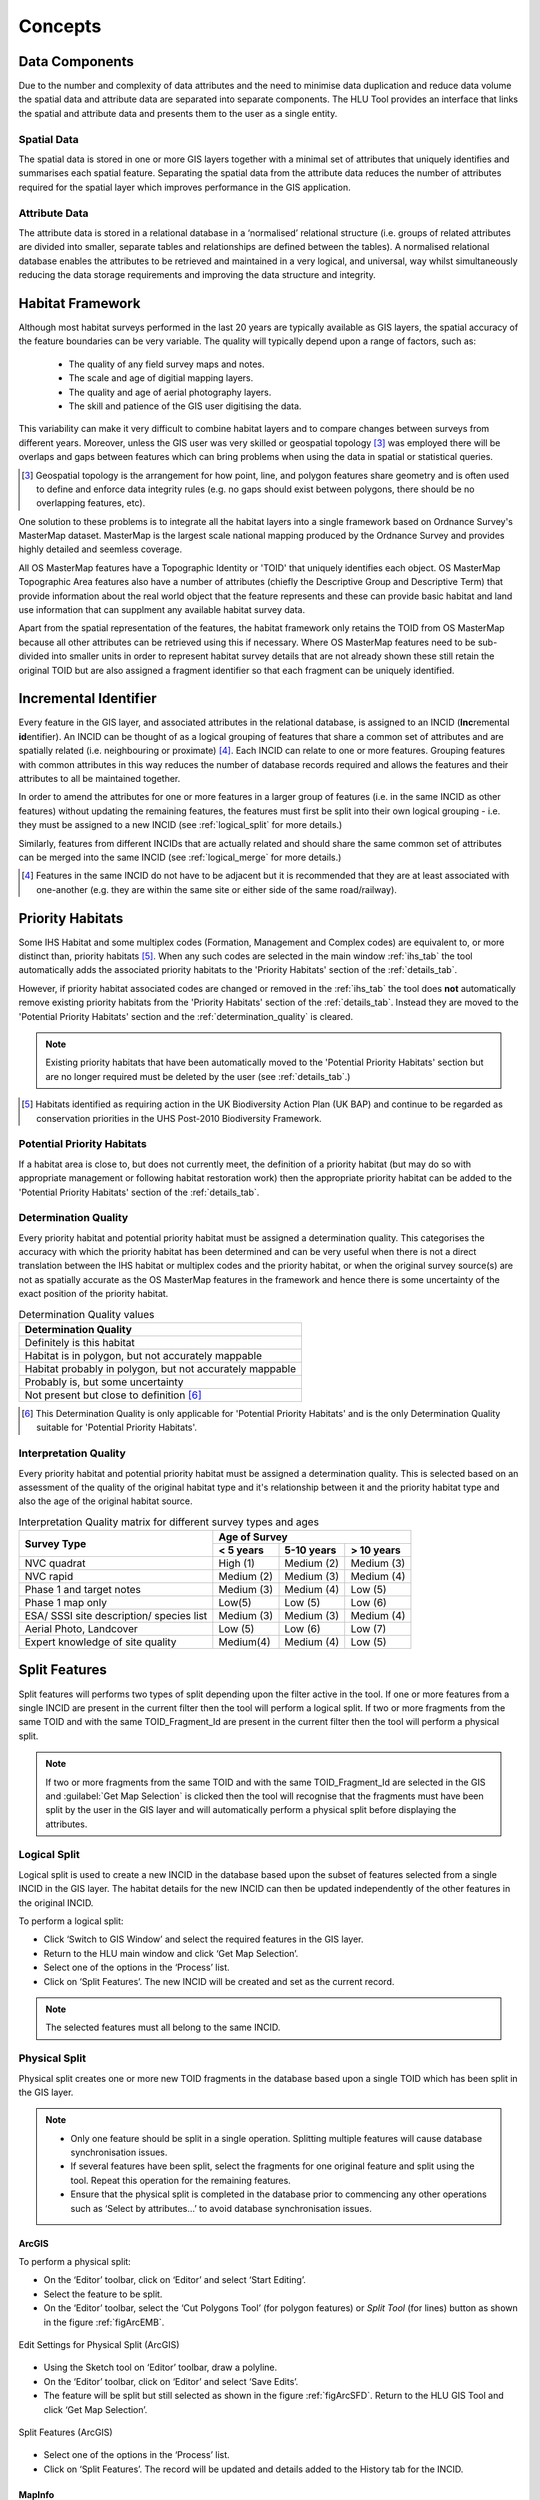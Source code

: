 .. index::
	single: Key Concepts

********
Concepts
********

.. index::
	single: Mastermap Framework
	see: Topographical identifier; TOID
	see: Fragment; TOID_Fragment_ID

.. _data_structure:

Data Components
===============

Due to the number and complexity of data attributes and the need to minimise data duplication and reduce data volume the spatial data and attribute data are separated into separate components. The HLU Tool provides an interface that links the spatial and attribute data and presents them to the user as a single entity.

Spatial Data
------------

The spatial data is stored in one or more GIS layers together with a minimal set of attributes that uniquely identifies and summarises each spatial feature. Separating the spatial data from the attribute data reduces the number of attributes required for the spatial layer which improves performance in the GIS application.

Attribute Data
--------------

The attribute data is stored in a relational database in a ‘normalised’ relational structure (i.e. groups of related attributes are divided into smaller, separate tables and relationships are defined between the tables). A normalised relational database enables the attributes to be retrieved and maintained in a very logical, and universal, way whilst simultaneously reducing the data storage requirements and improving the data structure and integrity.


.. _habitat_framework:

Habitat Framework
=================

Although most habitat surveys performed in the last 20 years are typically available as GIS layers, the spatial accuracy of the feature boundaries can be very variable. The quality will typically depend upon a range of factors, such as:

	* The quality of any field survey maps and notes.
	* The scale and age of digitial mapping layers.
	* The quality and age of aerial photography layers.
	* The skill and patience of the GIS user digitising the data.

This variability can make it very difficult to combine habitat layers and to compare changes between surveys from different years. Moreover, unless the GIS user was very skilled or geospatial topology [3]_ was employed there will be overlaps and gaps between features which can bring problems when using the data in spatial or statistical queries.

.. [3] Geospatial topology is the arrangement for how point, line, and polygon features share geometry and is often used to define and enforce data integrity rules (e.g. no gaps should exist between polygons, there should be no overlapping features, etc).

One solution to these problems is to integrate all the habitat layers into a single framework based on Ordnance Survey's MasterMap dataset. MasterMap is the largest scale national mapping produced by the Ordnance Survey and provides highly detailed and seemless coverage.

All OS MasterMap features have a Topographic Identity or 'TOID' that uniquely identifies each object. OS MasterMap Topographic Area features also have a number of attributes (chiefly the Descriptive Group and Descriptive Term) that provide information about the real world object that the feature represents and these can provide basic habitat and land use information that can supplment any available habitat survey data.

Apart from the spatial representation of the features, the habitat framework only retains the TOID from OS MasterMap because all other attributes can be retrieved using this if necessary. Where OS MasterMap features need to be sub-divided into smaller units in order to represent habitat survey details that are not already shown these still retain the original TOID but are also assigned a fragment identifier so that each fragment can be uniquely identified.


.. _incid:

Incremental Identifier
======================

Every feature in the GIS layer, and associated attributes in the relational database, is assigned to an INCID (\ **Inc**\ remental **id**\ entifier). An INCID can be thought of as a logical grouping of features that share a common set of attributes and are spatially related (i.e. neighbouring or proximate) [4]_. Each INCID can relate to one or more features. Grouping features with common attributes in this way reduces the number of database records required and allows the features and their attributes to all be maintained together.

In order to amend the attributes for one or more features in a larger group of features (i.e. in the same INCID as other features) without updating the remaining features, the features must first be split into their own logical grouping - i.e. they must be assigned to a new INCID (see :ref:`logical_split` for more details.)

Similarly, features from different INCIDs that are actually related and should share the same common set of attributes can be merged into the same INCID (see :ref:`logical_merge` for more details.)

.. [4] Features in the same INCID do not have to be adjacent but it is recommended that they are at least associated with one-another (e.g. they are within the same site or either side of the same road/railway).


.. raw:: latex

	\newpage

.. _priority_habitats:

Priority Habitats
=================

Some IHS Habitat and some multiplex codes (Formation, Management and Complex codes) are equivalent to, or more distinct than, priority habitats [5]_. When any such codes are selected in the main window :ref:`ihs_tab` the tool automatically adds the associated priority habitats to the 'Priority Habitats' section of the :ref:`details_tab`.

However, if priority habitat associated codes are changed or removed in the :ref:`ihs_tab` the tool does **not** automatically remove existing priority habitats from the 'Priority Habitats' section of the :ref:`details_tab`. Instead they are moved to the 'Potential Priority Habitats' section and the :ref:`determination_quality` is cleared.

.. note::
	Existing priority habitats that have been automatically moved to the 'Potential Priority Habitats' section but are no longer required must be deleted by the user (see :ref:`details_tab`.)

.. [5] Habitats identified as requiring action in the UK Biodiversity Action Plan (UK BAP) and continue to be regarded as conservation priorities in the UHS Post-2010 Biodiversity Framework.


.. _potential_priority_habitats:

Potential Priority Habitats
---------------------------

If a habitat area is close to, but does not currently meet, the definition of a priority habitat (but may do so with appropriate management or following habitat restoration work) then the appropriate priority habitat can be added to the 'Potential Priority Habitats' section of the :ref:`details_tab`.


.. _determination_quality:

Determination Quality
---------------------

Every priority habitat and potential priority habitat must be assigned a determination quality. This categorises the accuracy with which the priority habitat has been determined and can be very useful when there is not a direct translation between the IHS habitat or multiplex codes and the priority habitat, or when the original survey source(s) are not as spatially accurate as the OS MasterMap features in the framework and hence there is some uncertainty of the exact position of the priority habitat.

.. tabularcolumns:: |L|

.. table:: Determination Quality values

	+----------------------------------------------------------+
	|                  Determination Quality                   |
	+==========================================================+
	| Definitely is this habitat                               |
	+----------------------------------------------------------+
	| Habitat is in polygon, but not accurately mappable       |
	+----------------------------------------------------------+
	| Habitat probably in polygon, but not accurately mappable |
	+----------------------------------------------------------+
	| Probably is, but some uncertainty                        |
	+----------------------------------------------------------+
	| Not present but close to definition [6]_                 |
	+----------------------------------------------------------+

.. [6] This Determination Quality is only applicable for 'Potential Priority Habitats' and is the only Determination Quality suitable for 'Potential Priority Habitats'.


.. _interpretation_quality:

Interpretation Quality
----------------------

Every priority habitat and potential priority habitat must be assigned a determination quality. This is selected based on an assessment of the quality of the original habitat type and it's relationship between it and the priority habitat type and also the age of the original habitat source.

.. tabularcolumns:: |L|C|C|C|

.. table:: Interpretation Quality matrix for different survey types and ages

	+------------------------------------------+-----------------------------------------+
	|               Survey Type                | Age of Survey                           |
	|                                          +---------------+------------+------------+
	|                                          | < 5 years     | 5-10 years | > 10 years |
	+==========================================+===============+============+============+
	| NVC quadrat                              | High (1)      | Medium (2) | Medium (3) |
	+------------------------------------------+---------------+------------+------------+
	| NVC rapid                                | Medium (2)    | Medium (3) | Medium (4) |
	+------------------------------------------+---------------+------------+------------+
	| Phase 1 and target notes                 | Medium (3)    | Medium (4) | Low (5)    |
	+------------------------------------------+---------------+------------+------------+
	| Phase 1 map only                         | Low(5)        | Low (5)    | Low (6)    |
	+------------------------------------------+---------------+------------+------------+
	| ESA/ SSSI site description/ species list | Medium (3)    | Medium (3) | Medium (4) |
	+------------------------------------------+---------------+------------+------------+
	| Aerial Photo, Landcover                  | Low (5)       | Low (6)    | Low (7)    |
	+------------------------------------------+---------------+------------+------------+
	| Expert knowledge of site quality         | Medium(4)     | Medium (4) | Low (5)    |
	+------------------------------------------+---------------+------------+------------+


.. raw:: latex

	\newpage

.. _split:

Split Features
==============

Split features will performs two types of split depending upon the filter active in the tool. If one or more features from a single INCID are present in the current filter then the tool will perform a logical split. If two or more fragments from the same TOID and with the same TOID_Fragment_Id are present in the current filter then the tool will perform a physical split.

.. note::
	If two or more fragments from the same TOID and with the same TOID_Fragment_Id are selected in the GIS and :guilabel:`Get Map Selection` is clicked then the tool will recognise that the fragments must have been split by the user in the GIS layer and will automatically perform a physical split before displaying the attributes.

.. index::
	single: Split; Logical

.. _logical_split:

Logical Split
-------------

Logical split is used to create a new INCID in the database based upon the subset of features selected from a single INCID in the GIS layer. The habitat details for the new INCID can then be updated independently of the other features in the original INCID.

To perform a logical split:

* Click ‘Switch to GIS Window’ and select the required features in the GIS layer.
* Return to the HLU main window and click ‘Get Map Selection’.
* Select one of the options in the ‘Process’ list.
* Click on ‘Split Features’. The new INCID will be created and set as the current record.

.. note::
	The selected features must all belong to the same INCID.

.. index::
	single: Split; Physical

.. _physical_split:

Physical Split
--------------

Physical split creates one or more new TOID fragments in the database based upon a single TOID which has been split in the GIS layer.

.. note::

	* Only one feature should be split in a single operation. Splitting multiple features will cause database synchronisation issues. 
	* If several features have been split, select the fragments for one original feature and split using the tool. Repeat this operation for the remaining features.
	* Ensure that the physical split is completed in the database prior to commencing any other operations such as ‘Select by attributes…’ to avoid database synchronisation issues.

ArcGIS
^^^^^^

To perform a physical split:

* On the ‘Editor’ toolbar, click on ‘Editor’ and select ‘Start Editing’.
* Select the feature to be split.
* On the ‘Editor’ toolbar, select the ‘Cut Polygons Tool’ (for polygon features) or `Split Tool` (for lines) button as shown in the figure :ref:`figArcEMB`.

.. _figArcEMB:

.. figure:: ../images/figures/ArcGISEditMenuBar.png
	:align: center

	Edit Settings for Physical Split (ArcGIS)

* Using the Sketch tool on ‘Editor’ toolbar, draw a polyline.
* On the ‘Editor’ toolbar, click on ‘Editor’ and select ‘Save Edits’.
* The feature will be split but still selected as shown in the figure :ref:`figArcSFD`. Return to the HLU GIS Tool and click ‘Get Map Selection’.

.. _figArcSFD:

.. figure:: ../images/figures/ArcGISSplitFeaturesDiagram.png
	:align: center

	Split Features (ArcGIS)

* Select one of the options in the ‘Process’ list.
* Click on ‘Split Features’. The record will be updated and details added to the History tab for the INCID.

MapInfo
^^^^^^^

To perform a physical split:

* Set the Cosmetic layer as ‘Editable’ and draw the feature to split by.

.. Tip::
	The Cosmetic layer should be used due to the time required for MapInfo to add a new feature to the full HLU layer.

* Set the HLU layer as ‘Editable’.
* Select the feature to be split and go to Objects > Set Target.
* Select the polygon in the Cosmetic layer and go to Objects > Split.
* In the Data Disaggregation dialog ensure that ‘Method’ for all fields is set to ‘Value’ as shown in the figure :ref:`figMIDD`, then click OK.

.. _figMIDD:

.. figure:: ../images/figures/MapInfoDataDisaggregationDialog.png
	:align: center

	Data Disaggregation Dialog (MapInfo)

* The feature will be split but still selected as shown in :ref:`figMISF`. Return to the HLU GIS Tool and click ‘Get Map Selection’.

.. _figMISF:

.. figure:: ../images/figures/MapInfoSplitFeaturesDiagram.png
	:align: center

	Split Features (MapInfo)

* Select one of the options in the ‘Process’ list.
* Click on ‘Split Features’. The record will be updated and details added to the History tab for the INCID. The Cosmetic layer will be cleared.


.. _merge:

Merge Features
==============

Merge features will performs two types of merge depending upon the filter active in the tool. If two or more features from multiple INCIDs are present in the current filter then the tool will perform a logical merge. If two or more fragments from the same TOID and with different TOID_Fragment_Ids are present in the current filter then the tool will perform a physical merge.

.. index::
	single: Merge; Logical

.. _logical_merge:

Logical Merge
-------------

Logical merge combines all the features selected in the GIS into a single INCID chosen from from the selected features. This assigns the attributes from the chosen INCID to all the other selected features and logically groups the features into a single INCID so that they can be updated together in the future.

To perform a logical merge:

* Click ‘Switch to GIS Window’ and select the features to be merged and a feature from the INCID they are to be merged with in the GIS layer.
* Return to the HLU main window and click ‘Get Map Selection’.
* Select one of the options in the ‘Process’ list.
* Click on ‘Merge Features’. A list of INCIDs will be displayed as shown in the figure :ref:`figLMD`.

.. _figLMD:

.. figure:: ../images/figures/LogicalMergeDialog.png
	:align: center

	Select INCID to Keep Dialog

* Click on the grey box to the left of the row to select an INCID. The associated feature will blink in the GIS window. Click ‘OK’.
* The selected features will be assigned to the selected INCID and details added to the History tab.
* If the merged features are fragments of the same TOID the user will be given the option to then perform a physical merge.

.. index::
	single: Merge; Physical

.. _physical_merge:

Physical Merge
--------------

Physical merge combines fragments of a single TOID into a single, larger, feature in the GIS layer. As the fragments must already belong to the same INCID there are no attribute updates but the boundaries between adjacent features will be removed.

To perform a physical merge:

* Select two or more fragments from one TOID in the GIS layer as shown in the figure :ref:`figPMD` (left).
* Return to the HLU main window and click ‘Get Map Selection’.
* Select one of the options in the ‘Process’ list.
* Click on ‘Merge Features’. The features will be combined in the GIS layer as shown in figure :ref:`figPMD` (right).

.. _figPMD:

.. figure:: ../images/figures/PhysicalMergeDiagram.png
	:align: center

	Physical Merge – Before (left) and After (right)


.. note::
	Only fragments belonging to the same TOID can be merged in a single operation. If fragments for several TOIDs need to be merged, the operation must be repeated for each TOID.

